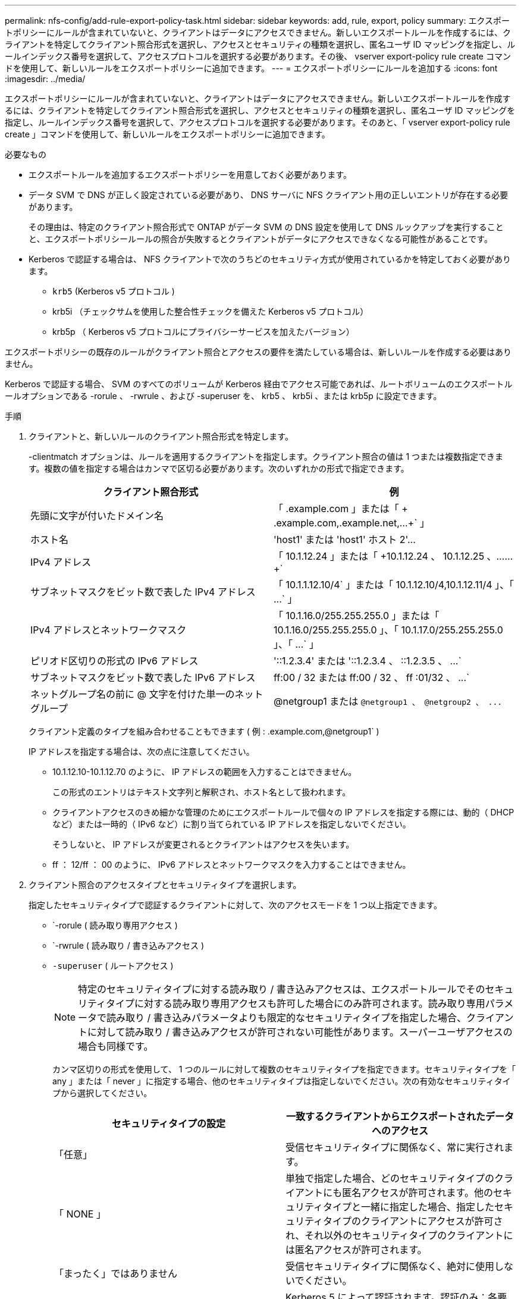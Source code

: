 ---
permalink: nfs-config/add-rule-export-policy-task.html 
sidebar: sidebar 
keywords: add, rule, export, policy 
summary: エクスポートポリシーにルールが含まれていないと、クライアントはデータにアクセスできません。新しいエクスポートルールを作成するには、クライアントを特定してクライアント照合形式を選択し、アクセスとセキュリティの種類を選択し、匿名ユーザ ID マッピングを指定し、ルールインデックス番号を選択して、アクセスプロトコルを選択する必要があります。その後、 vserver export-policy rule create コマンドを使用して、新しいルールをエクスポートポリシーに追加できます。 
---
= エクスポートポリシーにルールを追加する
:icons: font
:imagesdir: ../media/


[role="lead"]
エクスポートポリシーにルールが含まれていないと、クライアントはデータにアクセスできません。新しいエクスポートルールを作成するには、クライアントを特定してクライアント照合形式を選択し、アクセスとセキュリティの種類を選択し、匿名ユーザ ID マッピングを指定し、ルールインデックス番号を選択して、アクセスプロトコルを選択する必要があります。そのあと、「 vserver export-policy rule create 」コマンドを使用して、新しいルールをエクスポートポリシーに追加できます。

.必要なもの
* エクスポートルールを追加するエクスポートポリシーを用意しておく必要があります。
* データ SVM で DNS が正しく設定されている必要があり、 DNS サーバに NFS クライアント用の正しいエントリが存在する必要があります。
+
その理由は、特定のクライアント照合形式で ONTAP がデータ SVM の DNS 設定を使用して DNS ルックアップを実行することと、エクスポートポリシールールの照合が失敗するとクライアントがデータにアクセスできなくなる可能性があることです。

* Kerberos で認証する場合は、 NFS クライアントで次のうちどのセキュリティ方式が使用されているかを特定しておく必要があります。
+
** `krb5` (Kerberos v5 プロトコル )
** krb5i （チェックサムを使用した整合性チェックを備えた Kerberos v5 プロトコル）
** krb5p （ Kerberos v5 プロトコルにプライバシーサービスを加えたバージョン）




エクスポートポリシーの既存のルールがクライアント照合とアクセスの要件を満たしている場合は、新しいルールを作成する必要はありません。

Kerberos で認証する場合、 SVM のすべてのボリュームが Kerberos 経由でアクセス可能であれば、ルートボリュームのエクスポートルールオプションである -rorule 、 -rwrule 、および -superuser を、 krb5 、 krb5i 、または krb5p に設定できます。

.手順
. クライアントと、新しいルールのクライアント照合形式を特定します。
+
-clientmatch オプションは、ルールを適用するクライアントを指定します。クライアント照合の値は 1 つまたは複数指定できます。複数の値を指定する場合はカンマで区切る必要があります。次のいずれかの形式で指定できます。

+
|===
| クライアント照合形式 | 例 


 a| 
先頭に文字が付いたドメイン名
 a| 
「 .example.com 」または「 + .example.com,.example.net,...+` 」



 a| 
ホスト名
 a| 
'host1' または '+host1' ホスト 2'...+



 a| 
IPv4 アドレス
 a| 
「 10.1.12.24 」または「 +10.1.12.24 、 10.1.12.25 、…… +`



 a| 
サブネットマスクをビット数で表した IPv4 アドレス
 a| 
「 10.1.1.12.10/4` 」または「 +10.1.12.10/4,10.1.12.11/4 」、「 ...+` 」



 a| 
IPv4 アドレスとネットワークマスク
 a| 
「 10.1.16.0/255.255.255.0 」または「 +10.1.16.0/255.255.255.0 」、「 10.1.17.0/255.255.255.0 」、「 ...+` 」



 a| 
ピリオド区切りの形式の IPv6 アドレス
 a| 
'::1.2.3.4' または '+::1.2.3.4 、 ::1.2.3.5 、 ...+`



 a| 
サブネットマスクをビット数で表した IPv6 アドレス
 a| 
ff:00 / 32 または +ff:00 / 32 、 ff :01/32 、 ...+`



 a| 
ネットグループ名の前に @ 文字を付けた単一のネットグループ
 a| 
@netgroup1 または `+@netgroup1 、 @netgroup2 、 ...+`

|===
+
クライアント定義のタイプを組み合わせることもできます ( 例 : .example.com,@netgroup1` )

+
IP アドレスを指定する場合は、次の点に注意してください。

+
** 10.1.12.10-10.1.12.70 のように、 IP アドレスの範囲を入力することはできません。
+
この形式のエントリはテキスト文字列と解釈され、ホスト名として扱われます。

** クライアントアクセスのきめ細かな管理のためにエクスポートルールで個々の IP アドレスを指定する際には、動的（ DHCP など）または一時的（ IPv6 など）に割り当てられている IP アドレスを指定しないでください。
+
そうしないと、 IP アドレスが変更されるとクライアントはアクセスを失います。

** ff ： 12/ff ： 00 のように、 IPv6 アドレスとネットワークマスクを入力することはできません。


. クライアント照合のアクセスタイプとセキュリティタイプを選択します。
+
指定したセキュリティタイプで認証するクライアントに対して、次のアクセスモードを 1 つ以上指定できます。

+
** `-rorule ( 読み取り専用アクセス )
** `-rwrule ( 読み取り / 書き込みアクセス )
** `-superuser` ( ルートアクセス )
+
[NOTE]
====
特定のセキュリティタイプに対する読み取り / 書き込みアクセスは、エクスポートルールでそのセキュリティタイプに対する読み取り専用アクセスも許可した場合にのみ許可されます。読み取り専用パラメータで読み取り / 書き込みパラメータよりも限定的なセキュリティタイプを指定した場合、クライアントに対して読み取り / 書き込みアクセスが許可されない可能性があります。スーパーユーザアクセスの場合も同様です。

====
+
カンマ区切りの形式を使用して、 1 つのルールに対して複数のセキュリティタイプを指定できます。セキュリティタイプを「 any 」または「 never 」に指定する場合、他のセキュリティタイプは指定しないでください。次の有効なセキュリティタイプから選択してください。

+
|===
| セキュリティタイプの設定 | 一致するクライアントからエクスポートされたデータへのアクセス 


 a| 
「任意」
 a| 
受信セキュリティタイプに関係なく、常に実行されます。



 a| 
「 NONE 」
 a| 
単独で指定した場合、どのセキュリティタイプのクライアントにも匿名アクセスが許可されます。他のセキュリティタイプと一緒に指定した場合、指定したセキュリティタイプのクライアントにアクセスが許可され、それ以外のセキュリティタイプのクライアントには匿名アクセスが許可されます。



 a| 
「まったく」ではありません
 a| 
受信セキュリティタイプに関係なく、絶対に使用しないでください。



 a| 
「 krb5 」
 a| 
Kerberos 5 によって認証されます。認証のみ：各要求および応答のヘッダーが署名されます。



 a| 
「 krb5i
 a| 
Kerberos 5i によって認証されます。認証および整合性：各要求および応答のヘッダーと本文が署名されます。



 a| 
「 krb5p
 a| 
Kerberos 5p によって認証されます。認証、整合性、およびプライバシー：各要求および応答のヘッダーと本文が署名され、 NFS データペイロードが暗号化されます。



 a| 
「 NTLM 」
 a| 
CIFS NTLM によって認証されます。



 a| 
「シス」
 a| 
NFS AUTH_SYS によって認証されます。

|===
+
推奨されるセキュリティ・タイプは 'sys'Kerberos を使用する場合は 'krb5`'krb5p です



+
NFSv3 で Kerberos を使用している場合、エクスポートポリシールールでは、「 krb5 」に加えて「 -rorule 」および「 -rwrule 」のアクセスを「 sys 」に許可する必要があります。これは、 Network Lock Manager （ NLM ；ネットワークロックマネージャ）にエクスポートへのアクセスを許可する必要があるためです。

. 匿名ユーザ ID マッピングを指定します。
+
-anon` オプションは ' ユーザ ID が 0 ( ゼロ ) で到着するクライアント要求にマップされる UNIX ユーザ ID またはユーザ名を指定します通常はユーザ名 root と関連付けられていますデフォルト値は「 65534 」です。NFS クライアントは通常、ユーザ ID 65534 をユーザ名 nobody と関連付けます（ _root squashing_） 。ONTAP では、このユーザ ID が pcuser というユーザに関連付けられています。ユーザ ID が 0 のクライアントからのアクセスをすべて無効にするには、値「 65535 」を指定します。

. ルールインデックスの順序を選択します。
+
-ruleindex オプション：ルールのインデックス番号を指定します。ルールはインデックス番号のリストの順序に従って評価され、インデックス番号の小さいルールが最初に評価されます。たとえば、インデックス番号が 1 のルールは、インデックス番号が 2 のルールよりも先に評価されます。

+
|===
| 追加対象 | 作業 


 a| 
最初のルールをエクスポートポリシーに追加します
 a| 
「 1 」と入力します。



 a| 
追加のルールをエクスポートポリシーに追加
 a| 
.. 「 vserver export-policy rule show -instance -policyname _Your_policy_` 」というポリシーの既存のルールを表示します
.. 評価する順序に応じて、新しいルールのインデックス番号を選択します。


|===
. 適切な NFS アクセス値 {`nfs`|`nfs3`nfs4`} を選択します
+
「 nfs 」はどのバージョンとも一致します。「 nfs3 」と「 nfs4 」は、特定のバージョンだけに一致します。

. エクスポートルールを作成して既存のエクスポートポリシーに追加します。
+
vserver export-policy rule create -vserver _vserver_name -policyname _policy_name -ruleindex integer _protocol ｛ nfs | nfs3 | nfs4 ｝ -clientmatch ｛ text | _" text 、 text 、…… "_}-->-rorule security_type_-rwrule security_type_-superuser _ security_type_-anon_user_id_`-anon_user_ID_`````````.

. エクスポートポリシーのルールを表示して新しいルールが存在することを確認します。
+
「 vserver export-policy rule show -policyname _policy_name_` 」という形式で指定します

+
このコマンドにより、エクスポートポリシーに適用されるルールの一覧を含む、エクスポートポリシーの概要が表示されます。ONTAP では、各ルールにルールインデックス番号が割り当てられます。ルールインデックス番号を確認したあと、その番号を使用して、指定したエクスポートルールの詳細情報を表示できます。

. エクスポートポリシーに適用されたルールが正しく設定されていることを確認します。
+
vserver export-policy rule show -policyname _policy_name_-vserver_vserver_name _ruleindex -ruleindex integer _`



次のコマンドは、 rs1 というエクスポートポリシーで、 vs1 という名前の SVM 上のエクスポートルールを作成し、作成を確認します。ルールのインデックス番号は 1 です。このルールは、ドメイン eng.company.com およびネットグループ @netgroup1 内のどのクライアントとも一致します。すべての NFS アクセスを有効にしています。AUTH_SYS で認証されたユーザに対する読み取り専用および読み取り / 書き込みアクセスを有効にしています。UNIX ユーザ ID が 0 （ゼロ）のクライアントは、 Kerberos 以外で認証すると匿名化されます。

[listing]
----
vs1::> vserver export-policy rule create -vserver vs1 -policyname exp1 -ruleindex 1 -protocol nfs
-clientmatch eng.company.com,@netgoup1 -rorule sys -rwrule sys -anon 65534 -superuser krb5

vs1::> vserver export-policy rule show -policyname nfs_policy
Virtual      Policy         Rule    Access    Client           RO
Server       Name           Index   Protocol  Match            Rule
------------ -------------- ------  --------  ---------------- ------
vs1          exp1           1       nfs       eng.company.com, sys
                                              @netgroup1

vs1::> vserver export-policy rule show -policyname exp1 -vserver vs1 -ruleindex 1

                                    Vserver: vs1
                                Policy Name: exp1
                                 Rule Index: 1
                            Access Protocol: nfs
Client Match Hostname, IP Address, Netgroup, or Domain: eng.company.com,@netgroup1
                             RO Access Rule: sys
                             RW Access Rule: sys
User ID To Which Anonymous Users Are Mapped: 65534
                   Superuser Security Types: krb5
               Honor SetUID Bits in SETATTR: true
                  Allow Creation of Devices: true
----
次のコマンドは、 expol2 というエクスポートポリシーで vs2 という SVM に対するエクスポートルールを作成し、作成を確認します。ルールのインデックス番号は 21 です。このルールは、クライアントをネットグループ dev_netgroup_main のメンバーと照合します。すべての NFS アクセスを有効にしています。AUTH_SYS によって認証されたユーザの読み取り専用アクセスを有効にし、読み取り / 書き込みおよびルートアクセスについては Kerberos 認証を要求します。UNIX ユーザ ID が 0 （ゼロ）のクライアントは、 Kerberos 以外で認証するとルートアクセスを拒否されます。

[listing]
----
vs2::> vserver export-policy rule create -vserver vs2 -policyname expol2 -ruleindex 21 -protocol nfs
-clientmatch @dev_netgroup_main -rorule sys -rwrule krb5 -anon 65535 -superuser krb5

vs2::> vserver export-policy rule show -policyname nfs_policy
Virtual  Policy       Rule    Access    Client              RO
Server   Name         Index   Protocol  Match               Rule
-------- ------------ ------  --------  ------------------  ------
vs2      expol2       21       nfs      @dev_netgroup_main  sys

vs2::> vserver export-policy rule show -policyname expol2 -vserver vs1 -ruleindex 21

                                    Vserver: vs2
                                Policy Name: expol2
                                 Rule Index: 21
                            Access Protocol: nfs
Client Match Hostname, IP Address, Netgroup, or Domain:
                                             @dev_netgroup_main
                             RO Access Rule: sys
                             RW Access Rule: krb5
User ID To Which Anonymous Users Are Mapped: 65535
                   Superuser Security Types: krb5
               Honor SetUID Bits in SETATTR: true
                  Allow Creation of Devices: true
----
